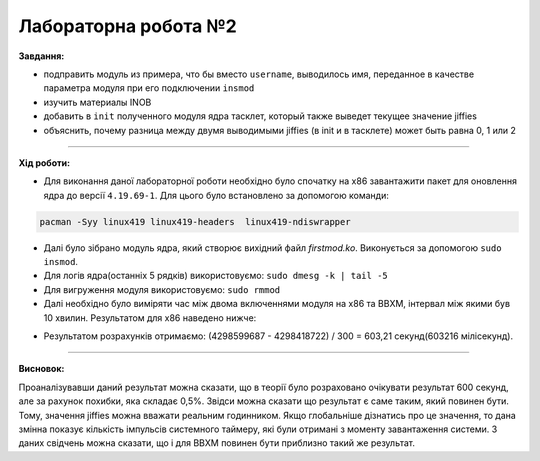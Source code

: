 =====================
Лабораторна робота №2
=====================
**Завдання:**

* подправить модуль из примера, что бы вместо ``username``, выводилось имя, переданное в качестве параметра модуля при его подключении ``insmod``

* изучить материалы INOB

* добавить в ``init`` полученного модуля ядра тасклет, который также выведет текущее значение jiffies

* объяснить, почему разница между двумя выводимыми jiffies (в init и в тасклете) может быть равна 0, 1 или 2

---------------------

**Хід роботи:**

* Для виконання даної лабораторної роботи необхідно було спочатку на х86 завантажити пакет для оновлення ядра до версії ``4.19.69-1``. Для цього було встановлено за допомогою команди:
.. code-block::

  pacman -Syy linux419 linux419-headers  linux419-ndiswrapper


* Далі було зібрано модуль ядра, який створює вихідний файл *firstmod.ko*. Виконується за допомогою ``sudo insmod``. 

* Для логів ядра(останніх 5 рядків) використовуємо: ``sudo dmesg -k | tail -5``

* Для вигруження модуля використовуємо: ``sudo rmmod``

* Далі необхідно було виміряти час між двома включеннями модуля на х86 та ВВХМ, інтервал між якими був 10 хвилин. 
  Результатом для х86 наведено нижче:

.. image:: img/x86.png


* Результатом розрахунків отримаємо: 
  (4298599687 - 4298418722) / 300 = 603,21 секунд(603216 мілісекунд).
  
---------------------

**Висновок:**

Проаналізувавши даний результат можна сказати, що в теорії було розраховано очікувати результат 600 секунд, але за рахунок похибки, яка складає 0,5%. Звідси можна сказати що результат є саме таким, який повинен бути. Тому, значення jiffies можна вважати реальним годинником. Якщо глобальніше дізнатись про це значення, то дана змінна показує кількість імпульсів системного таймеру, які були отримані з моменту завантаження системи. З даних свідчень можна сказати, що і для ВВХМ повинен бути приблизно такий же результат.



